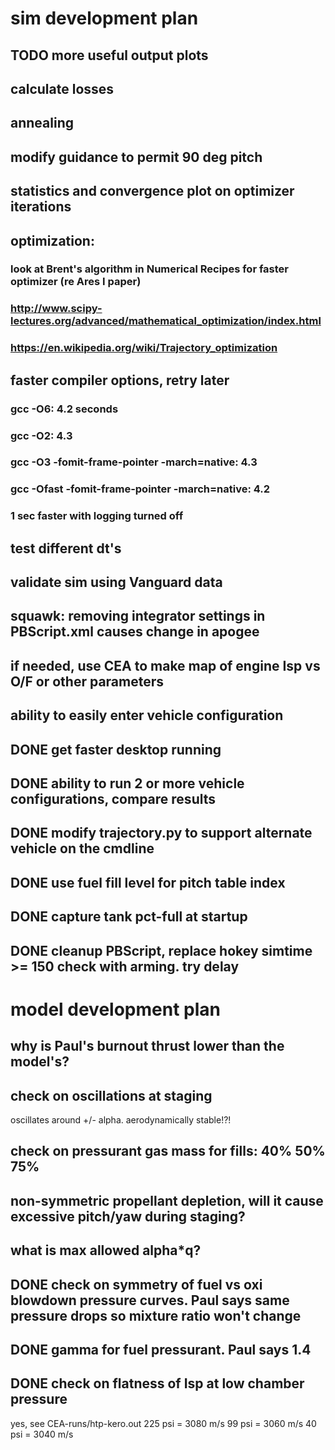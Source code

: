 * sim development plan
** TODO more useful output plots
** calculate losses
** annealing
** modify guidance to permit 90 deg pitch
** statistics and convergence plot on optimizer iterations
** optimization:
*** look at Brent's algorithm in Numerical Recipes for faster optimizer (re Ares I paper)
*** http://www.scipy-lectures.org/advanced/mathematical_optimization/index.html
*** https://en.wikipedia.org/wiki/Trajectory_optimization
** faster compiler options, retry later
*** gcc -O6: 4.2 seconds
*** gcc -O2: 4.3
*** gcc -O3 -fomit-frame-pointer -march=native: 4.3
*** gcc -Ofast -fomit-frame-pointer -march=native: 4.2
*** 1 sec faster with logging turned off
** test different dt's
** validate sim using Vanguard data
** squawk: removing integrator settings in PBScript.xml causes change in apogee
** if needed, use CEA to make map of engine Isp vs O/F or other parameters
** ability to easily enter vehicle configuration
** DONE get faster desktop running
** DONE ability to run 2 or more vehicle configurations, compare results
** DONE modify trajectory.py to support alternate vehicle on the cmdline
** DONE use fuel fill level for pitch table index
** DONE capture tank pct-full at startup
** DONE cleanup PBScript, replace hokey simtime >= 150 check with arming.  try delay
* model development plan
** why is Paul's burnout thrust lower than the model's? 
** check on oscillations at staging
oscillates around +/- alpha.  aerodynamically stable!?!
** check on pressurant gas mass for fills: 40% 50% 75%
** non-symmetric propellant depletion, will it cause excessive pitch/yaw during staging?
** what is max allowed alpha*q?
** DONE check on symmetry of fuel vs oxi blowdown pressure curves.  Paul says same pressure drops so mixture ratio won't change
** DONE gamma for fuel pressurant.  Paul says 1.4
** DONE check on flatness of Isp at low chamber pressure
yes, see CEA-runs/htp-kero.out
225 psi = 3080 m/s
99 psi = 3060 m/s
40 psi = 3040 m/s
